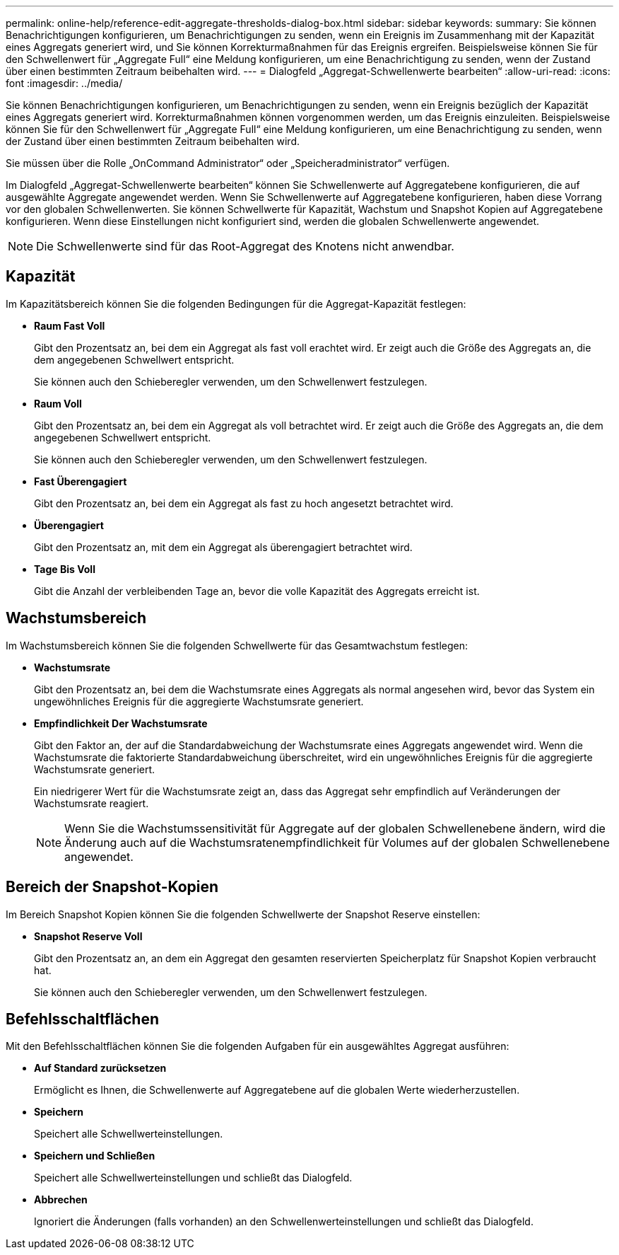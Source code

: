 ---
permalink: online-help/reference-edit-aggregate-thresholds-dialog-box.html 
sidebar: sidebar 
keywords:  
summary: Sie können Benachrichtigungen konfigurieren, um Benachrichtigungen zu senden, wenn ein Ereignis im Zusammenhang mit der Kapazität eines Aggregats generiert wird, und Sie können Korrekturmaßnahmen für das Ereignis ergreifen. Beispielsweise können Sie für den Schwellenwert für „Aggregate Full“ eine Meldung konfigurieren, um eine Benachrichtigung zu senden, wenn der Zustand über einen bestimmten Zeitraum beibehalten wird. 
---
= Dialogfeld „Aggregat-Schwellenwerte bearbeiten“
:allow-uri-read: 
:icons: font
:imagesdir: ../media/


[role="lead"]
Sie können Benachrichtigungen konfigurieren, um Benachrichtigungen zu senden, wenn ein Ereignis bezüglich der Kapazität eines Aggregats generiert wird. Korrekturmaßnahmen können vorgenommen werden, um das Ereignis einzuleiten. Beispielsweise können Sie für den Schwellenwert für „Aggregate Full“ eine Meldung konfigurieren, um eine Benachrichtigung zu senden, wenn der Zustand über einen bestimmten Zeitraum beibehalten wird.

Sie müssen über die Rolle „OnCommand Administrator“ oder „Speicheradministrator“ verfügen.

Im Dialogfeld „Aggregat-Schwellenwerte bearbeiten“ können Sie Schwellenwerte auf Aggregatebene konfigurieren, die auf ausgewählte Aggregate angewendet werden. Wenn Sie Schwellenwerte auf Aggregatebene konfigurieren, haben diese Vorrang vor den globalen Schwellenwerten. Sie können Schwellwerte für Kapazität, Wachstum und Snapshot Kopien auf Aggregatebene konfigurieren. Wenn diese Einstellungen nicht konfiguriert sind, werden die globalen Schwellenwerte angewendet.

[NOTE]
====
Die Schwellenwerte sind für das Root-Aggregat des Knotens nicht anwendbar.

====


== Kapazität

Im Kapazitätsbereich können Sie die folgenden Bedingungen für die Aggregat-Kapazität festlegen:

* *Raum Fast Voll*
+
Gibt den Prozentsatz an, bei dem ein Aggregat als fast voll erachtet wird. Er zeigt auch die Größe des Aggregats an, die dem angegebenen Schwellwert entspricht.

+
Sie können auch den Schieberegler verwenden, um den Schwellenwert festzulegen.

* *Raum Voll*
+
Gibt den Prozentsatz an, bei dem ein Aggregat als voll betrachtet wird. Er zeigt auch die Größe des Aggregats an, die dem angegebenen Schwellwert entspricht.

+
Sie können auch den Schieberegler verwenden, um den Schwellenwert festzulegen.

* *Fast Überengagiert*
+
Gibt den Prozentsatz an, bei dem ein Aggregat als fast zu hoch angesetzt betrachtet wird.

* *Überengagiert*
+
Gibt den Prozentsatz an, mit dem ein Aggregat als überengagiert betrachtet wird.

* *Tage Bis Voll*
+
Gibt die Anzahl der verbleibenden Tage an, bevor die volle Kapazität des Aggregats erreicht ist.





== Wachstumsbereich

Im Wachstumsbereich können Sie die folgenden Schwellwerte für das Gesamtwachstum festlegen:

* *Wachstumsrate*
+
Gibt den Prozentsatz an, bei dem die Wachstumsrate eines Aggregats als normal angesehen wird, bevor das System ein ungewöhnliches Ereignis für die aggregierte Wachstumsrate generiert.

* *Empfindlichkeit Der Wachstumsrate*
+
Gibt den Faktor an, der auf die Standardabweichung der Wachstumsrate eines Aggregats angewendet wird. Wenn die Wachstumsrate die faktorierte Standardabweichung überschreitet, wird ein ungewöhnliches Ereignis für die aggregierte Wachstumsrate generiert.

+
Ein niedrigerer Wert für die Wachstumsrate zeigt an, dass das Aggregat sehr empfindlich auf Veränderungen der Wachstumsrate reagiert.

+
[NOTE]
====
Wenn Sie die Wachstumssensitivität für Aggregate auf der globalen Schwellenebene ändern, wird die Änderung auch auf die Wachstumsratenempfindlichkeit für Volumes auf der globalen Schwellenebene angewendet.

====




== Bereich der Snapshot-Kopien

Im Bereich Snapshot Kopien können Sie die folgenden Schwellwerte der Snapshot Reserve einstellen:

* *Snapshot Reserve Voll*
+
Gibt den Prozentsatz an, an dem ein Aggregat den gesamten reservierten Speicherplatz für Snapshot Kopien verbraucht hat.

+
Sie können auch den Schieberegler verwenden, um den Schwellenwert festzulegen.





== Befehlsschaltflächen

Mit den Befehlsschaltflächen können Sie die folgenden Aufgaben für ein ausgewähltes Aggregat ausführen:

* *Auf Standard zurücksetzen*
+
Ermöglicht es Ihnen, die Schwellenwerte auf Aggregatebene auf die globalen Werte wiederherzustellen.

* *Speichern*
+
Speichert alle Schwellwerteinstellungen.

* *Speichern und Schließen*
+
Speichert alle Schwellwerteinstellungen und schließt das Dialogfeld.

* *Abbrechen*
+
Ignoriert die Änderungen (falls vorhanden) an den Schwellenwerteinstellungen und schließt das Dialogfeld.


